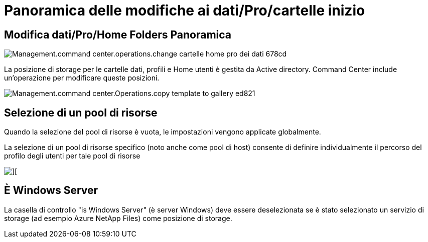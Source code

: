 = Panoramica delle modifiche ai dati/Pro/cartelle inizio
:allow-uri-read: 




== *Modifica dati/Pro/Home Folders* Panoramica

image::Management.command_center.operations.change_data_home_pro_folders-678cd.png[Management.command center.operations.change cartelle home pro dei dati 678cd]

La posizione di storage per le cartelle dati, profili e Home utenti è gestita da Active directory. Command Center include un'operazione per modificare queste posizioni.

image::Management.command_center.operations.copy_template_to_gallery-ed821.png[Management.command center.Operations.copy template to gallery ed821]



== Selezione di un pool di risorse

Quando la selezione del pool di risorse è vuota, le impostazioni vengono applicate globalmente.

La selezione di un pool di risorse specifico (noto anche come pool di host) consente di definire individualmente il percorso del profilo degli utenti per tale pool di risorse

image::Management.command_center.operations.change_data_home_pro_folders-3ac43.png[][]



== È Windows Server

La casella di controllo "is Windows Server" (è server Windows) deve essere deselezionata se è stato selezionato un servizio di storage (ad esempio Azure NetApp Files) come posizione di storage.
